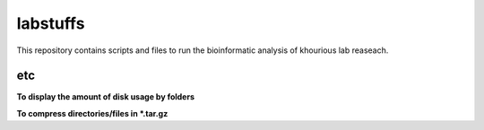 labstuffs
=========

This repository contains scripts and files to run the bioinformatic analysis of khourious lab reaseach.

===
etc
===

**To display the amount of disk usage by folders**

.. code:: bash
    DISKUSAGE

**To compress directories/files in *.tar.gz**

.. code:: bash
    TARCOMPRESS <path/to/directory/or/file>
